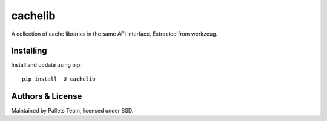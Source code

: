 cachelib
========

A collection of cache libraries in the same API interface. Extracted from
werkzeug.


Installing
----------

Install and update using pip::

    pip install -U cachelib


Authors & License
-----------------

Maintained by Pallets Team, licensed under BSD.


